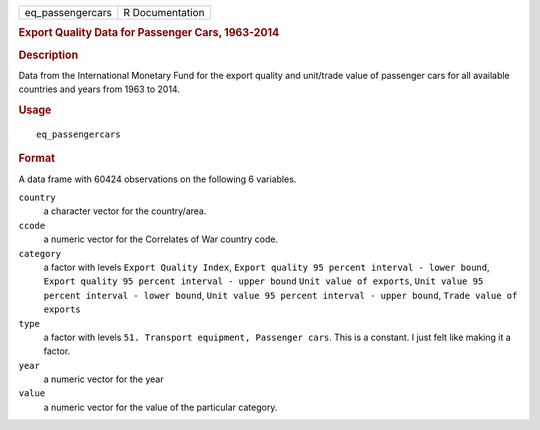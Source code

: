 .. container::

   .. container::

      ================ ===============
      eq_passengercars R Documentation
      ================ ===============

      .. rubric:: Export Quality Data for Passenger Cars, 1963-2014
         :name: export-quality-data-for-passenger-cars-1963-2014

      .. rubric:: Description
         :name: description

      Data from the International Monetary Fund for the export quality
      and unit/trade value of passenger cars for all available countries
      and years from 1963 to 2014.

      .. rubric:: Usage
         :name: usage

      ::

         eq_passengercars

      .. rubric:: Format
         :name: format

      A data frame with 60424 observations on the following 6 variables.

      ``country``
         a character vector for the country/area.

      ``ccode``
         a numeric vector for the Correlates of War country code.

      ``category``
         a factor with levels ``Export Quality Index``,
         ``Export quality 95 percent interval - lower bound``,
         ``Export quality 95 percent interval - upper bound``
         ``Unit value of exports``,
         ``Unit value 95 percent interval - lower bound``,
         ``Unit value 95 percent interval - upper bound``,
         ``Trade value of exports``

      ``type``
         a factor with levels
         ``51. Transport equipment, Passenger cars``. This is a
         constant. I just felt like making it a factor.

      ``year``
         a numeric vector for the year

      ``value``
         a numeric vector for the value of the particular category.
